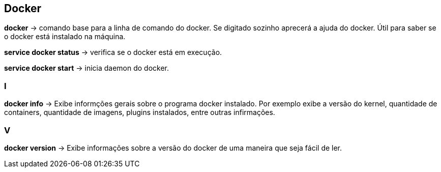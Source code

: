 == Docker

*docker* -> comando base para a linha de comando do docker. Se digitado sozinho aprecerá a ajuda do docker. Útil para saber se o docker está instalado na máquina.

*service docker status* -> verifica se o docker está em execução.

*service docker start* -> inicia daemon do docker.

=== I

*docker info* -> Exibe informções gerais sobre o programa docker instalado. Por exemplo exibe a versão do kernel, 
quantidade de containers, quantidade de imagens, plugins instalados, entre outras infirmações.

=== V

*docker version* -> Exibe informações sobre a versão do docker de uma maneira que seja fácil de ler.
